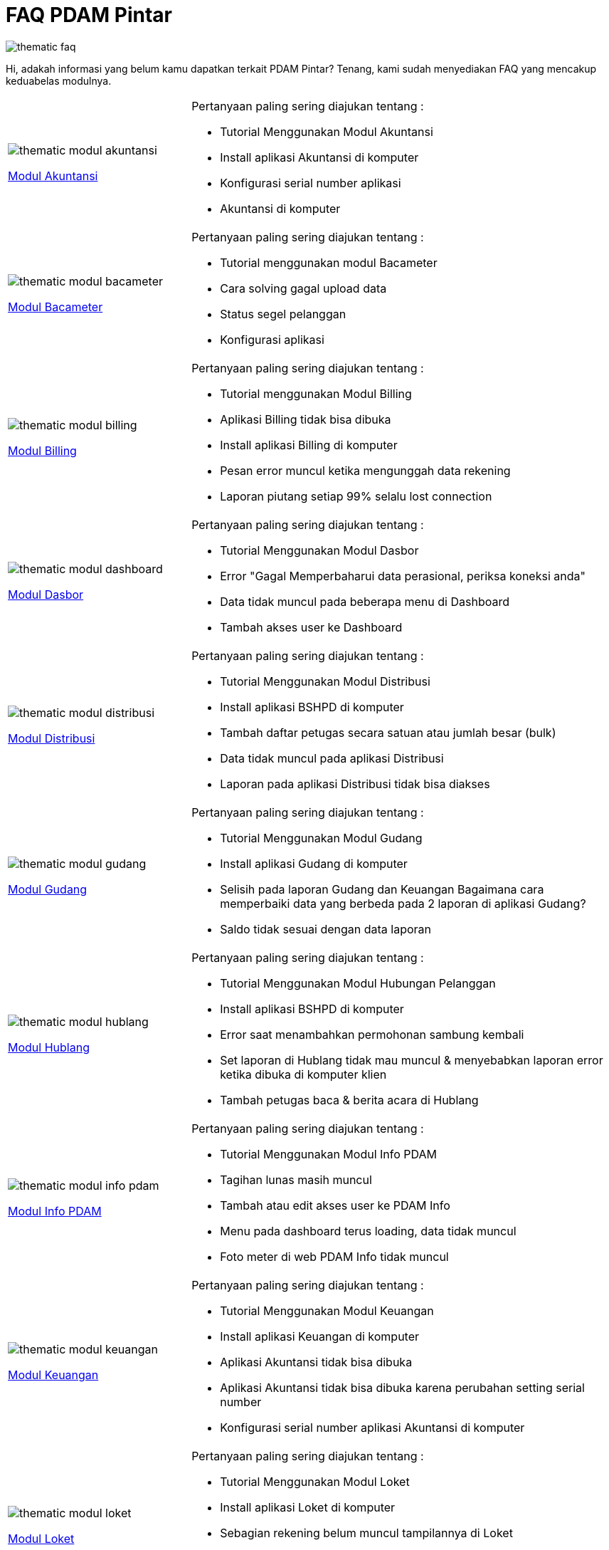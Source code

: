 = FAQ PDAM Pintar

image::pdam-pintar-product-images/thematic-faq.png[align="center"]

Hi, adakah informasi yang belum kamu dapatkan terkait PDAM Pintar? Tenang, kami sudah menyediakan FAQ yang mencakup keduabelas modulnya.

[cols="30%,70%",frame=none, grid=none]
|===

a|image::pdam-pintar-product-images/thematic-modul-akuntansi.png[align="center"]

[.text-center]
https://support.alterra.id/support/solutions/folders/67000546124[Modul Akuntansi] 

a|Pertanyaan paling sering diajukan tentang :

- Tutorial Menggunakan Modul Akuntansi
- Install aplikasi Akuntansi di komputer
- Konfigurasi serial number aplikasi
- Akuntansi di komputer

a|image::pdam-pintar-product-images/thematic-modul-bacameter.png[align="center"]

[.text-center]
https://support.alterra.id/support/solutions/folders/67000477504[Modul Bacameter]

a|Pertanyaan paling sering diajukan tentang :

- Tutorial menggunakan modul Bacameter
- Cara solving gagal upload data
- Status segel pelanggan
- Konfigurasi aplikasi

a|image::pdam-pintar-product-images/thematic-modul-billing.png[align="center"]

[.text-center]
https://support.alterra.id/support/solutions/folders/67000544120[Modul Billing]

a|Pertanyaan paling sering diajukan tentang :

- Tutorial menggunakan Modul Billing
- Aplikasi Billing tidak bisa dibuka
- Install aplikasi Billing di komputer
- Pesan error muncul ketika mengunggah data rekening
- Laporan piutang setiap 99% selalu lost connection


a|image::pdam-pintar-product-images/thematic-modul-dashboard.png[align="center"]

[.text-center]
https://support.alterra.id/support/solutions/folders/67000546127[Modul Dasbor]

a|Pertanyaan paling sering diajukan tentang :

- Tutorial Menggunakan Modul Dasbor
- Error "Gagal Memperbaharui data perasional, periksa koneksi anda"
- Data tidak muncul pada beberapa menu di Dashboard
- Tambah akses user ke Dashboard

a|image::pdam-pintar-product-images/thematic-modul-distribusi.png[align="center"]

[.text-center]
https://support.alterra.id/support/solutions/folders/67000546121[Modul Distribusi]

a|Pertanyaan paling sering diajukan tentang :

- Tutorial Menggunakan Modul Distribusi
- Install aplikasi BSHPD di komputer
- Tambah daftar petugas secara satuan atau jumlah besar (bulk)
- Data tidak muncul pada aplikasi Distribusi
- Laporan pada aplikasi Distribusi tidak bisa diakses

a|image::pdam-pintar-product-images/thematic-modul-gudang.png[align="center"]

[.text-center]
https://support.alterra.id/support/solutions/folders/67000546122[Modul Gudang]

a|Pertanyaan paling sering diajukan tentang :

- Tutorial Menggunakan Modul Gudang
- Install aplikasi Gudang di komputer
- Selisih pada laporan Gudang dan Keuangan
Bagaimana cara memperbaiki data yang berbeda pada 2 laporan di aplikasi Gudang?
- Saldo tidak sesuai dengan data laporan

a|image::pdam-pintar-product-images/thematic-modul-hublang.png[align="center"]

[.text-center]
https://support.alterra.id/support/solutions/folders/67000546119[Modul Hublang]

a|Pertanyaan paling sering diajukan tentang :

- Tutorial Menggunakan Modul Hubungan Pelanggan
- Install aplikasi BSHPD di komputer
- Error saat menambahkan permohonan sambung kembali
- Set laporan di Hublang tidak mau muncul & menyebabkan laporan error ketika dibuka di komputer klien
- Tambah petugas baca & berita acara di Hublang

a|image::pdam-pintar-product-images/thematic-modul-info-pdam.png[align="center"]

[.text-center]
https://support.alterra.id/support/solutions/folders/67000546126[Modul Info PDAM]

a|Pertanyaan paling sering diajukan tentang :

- Tutorial Menggunakan Modul Info PDAM
- Tagihan lunas masih muncul
- Tambah atau edit akses user ke PDAM Info
- Menu pada dashboard terus loading, data tidak muncul
- Foto meter di web PDAM Info tidak muncul

a|image::pdam-pintar-product-images/thematic-modul-keuangan.png[align="center"]

[.text-center]
https://support.alterra.id/support/solutions/folders/67000546125[Modul Keuangan]

a|Pertanyaan paling sering diajukan tentang :

- Tutorial Menggunakan Modul Keuangan
- Install aplikasi Keuangan di komputer
- Aplikasi Akuntansi tidak bisa dibuka
- Aplikasi Akuntansi tidak bisa dibuka karena perubahan setting serial number
- Konfigurasi serial number aplikasi Akuntansi di komputer

a|image::pdam-pintar-product-images/thematic-modul-loket.png[align="center"]

[.text-center]
https://support.alterra.id/support/solutions/folders/67000544131[Modul Loket]

a|Pertanyaan paling sering diajukan tentang :

- Tutorial Menggunakan Modul Loket
- Install aplikasi Loket di komputer
- Sebagian rekening belum muncul tampilannya di Loket
- Laporan tidak bisa dibuka di Loket
- Membatalkan transaksi di Loket

a|image::pdam-pintar-product-images/thematic-modul-perencanaan.png[align="center"]

[.text-center]
https://support.alterra.id/support/solutions/folders/67000546120[Modul Perencanaan]

a|Pertanyaan paling sering diajukan tentang :

- Tutorial Menggunakan Modul Perencanaan
- Install aplikasi BSHPD di komputer
- Tambah atau edit hak akses User perencanaan
- Pesan error muncul ketika membuka RAB sambung kembali
- Tambah PPN pada RAB

a|image::pdam-pintar-product-images/thematic-modul-personalia.png[align="center"]

[.text-center]
https://support.alterra.id/support/solutions/folders/67000546123[Modul Personalia]

a|Pertanyaan paling sering diajukan tentang :

- Tutorial Menggunakan Modul Personalia
- Install aplikasi Personalia di komputer
- Tambah atau kustom data tunjangan
- Posting data di aplikasi Personalia
- Memproses pensiun pegawai di aplikasi Personalia
|===


Jika kamu belum menemukan jawaban pertanyaanmu, atau mendapatkan kendala teknis lainnya, ajukan tiketmu ke https://support.alterra.id/support/home[Alterra Support]. Tim IT Support siap membantumu.

